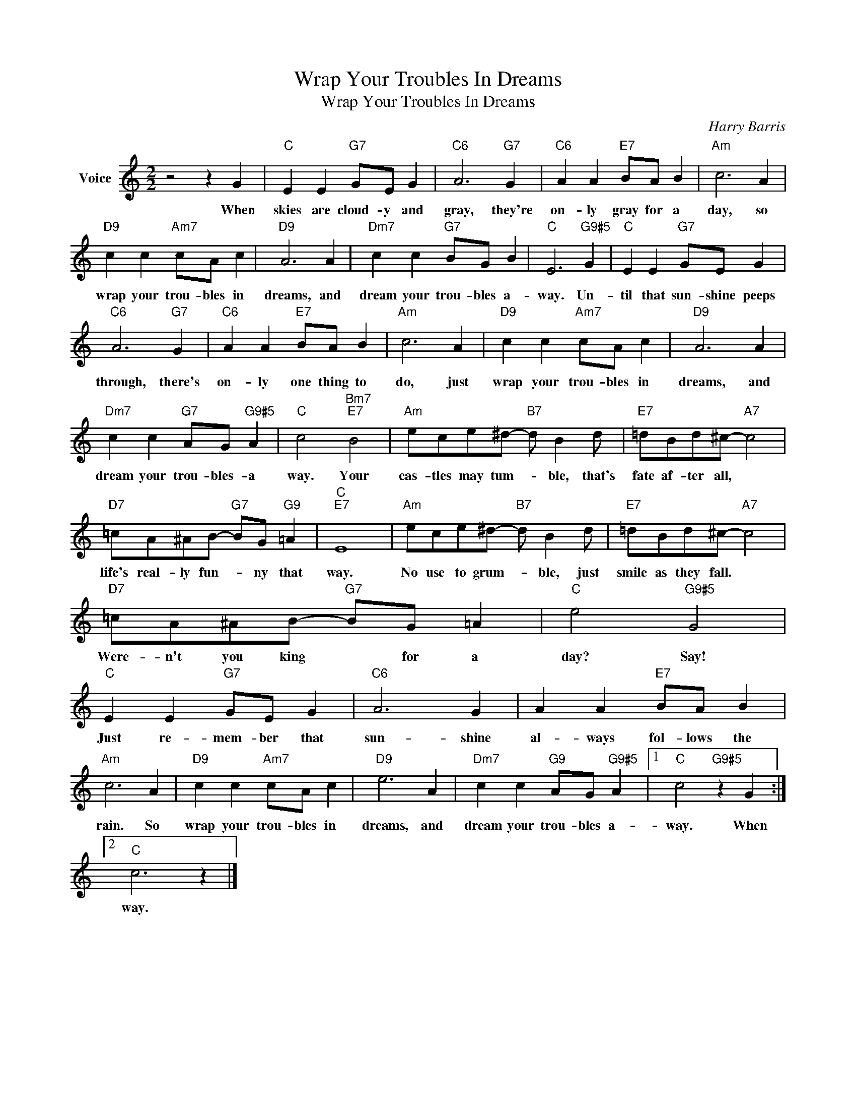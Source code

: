 X:1
T:Wrap Your Troubles In Dreams
T:Wrap Your Troubles In Dreams
C:Harry Barris
Z:All Rights Reserved
L:1/8
M:2/2
K:C
V:1 treble nm="Voice"
%%MIDI program 52
V:1
 z4 z2 G2 |"C" E2 E2"G7" GE G2 |"C6" A6"G7" G2 |"C6" A2 A2"E7" BA B2 |"Am" c6 A2 | %5
w: When|skies are cloud- y and|gray, they're|on- ly gray for a|day, so|
"D9" c2 c2"Am7" cA c2 |"D9" A6 A2 |"Dm7" c2 c2"G7" BG B2 |"C" E6"G9#5" G2 |"C" E2 E2"G7" GE G2 | %10
w: wrap your trou- bles in|dreams, and|dream your trou- bles a-|way. Un-|til that sun- shine peeps|
"C6" A6"G7" G2 |"C6" A2 A2"E7" BA B2 |"Am" c6 A2 |"D9" c2 c2"Am7" cA c2 |"D9" A6 A2 | %15
w: through, there's|on- ly one thing to|do, just|wrap your trou- bles in|dreams, and|
"Dm7" c2 c2"G7" AG"G9#5" A2 |"C" c4"Bm7""E7" B4 |"Am" ece^d-"B7" d B2 d |"E7" =dBd^c-"A7" c4 | %19
w: dream your trou- bles- a|way. Your|cas- tles may tum- * ble, that's|fate af- ter all, *|
"D7" =cA^AB-"G7" BG"G9" =A2 |"C""E7" E8 |"Am" ece^d-"B7" d B2 d |"E7" =dBd^c-"A7" c4 | %23
w: life's real- ly fun- * ny that|way.|No use to grum- * ble, just|smile as they fall. *|
"D7" =cA^AB-"G7" BG =A2 |"C" e4"G9#5" G4 |"C" E2 E2"G7" GE G2 |"C6" A6 G2 | A2 A2"E7" BA B2 | %28
w: Were- n't you king * for a|day? Say!|Just re- mem- ber that|sun- shine|al- ways fol- lows the|
"Am" c6 A2 |"D9" c2 c2"Am7" cA c2 |"D9" e6 A2 |"Dm7" c2 c2"G9" AG"G9#5" A2 |1"C" c4"G9#5" z2 G2 :|2 %33
w: rain. So|wrap your trou- bles in|dreams, and|dream your trou- bles a-|way. When|
"C" c6 z2 |] %34
w: way.|

